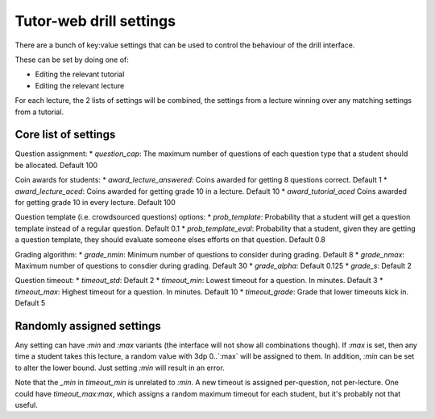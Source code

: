Tutor-web drill settings
^^^^^^^^^^^^^^^^^^^^^^^^

There are a bunch of key:value settings that can be used to control the
behaviour of the drill interface.

These can be set by doing one of:

* Editing the relevant tutorial
* Editing the relevant lecture

For each lecture, the 2 lists of settings will be combined, the settings from a
lecture winning over any matching settings from a tutorial.

Core list of settings
=====================

Question assignment:
* `question_cap`: The maximum number of questions of each question type that a student should be allocated. Default 100

Coin awards for students:
* `award_lecture_answered`: Coins awarded for getting 8 questions correct. Default 1
* `award_lecture_aced`: Coins awarded for getting grade 10 in a lecture. Default 10
* `award_tutorial_aced` Coins awarded for getting grade 10 in every lecture. Default 100

Question template (i.e. crowdsourced questions) options:
* `prob_template`: Probability that a student will get a question template instead of a regular question. Default 0.1
* `prob_template_eval`: Probability that a student, given they are getting a question template, they should evaluate someone elses efforts on that question. Default 0.8

Grading algorithm:
* `grade_nmin`: Minimum number of questions to consider during grading. Default 8
* `grade_nmax`: Maximum number of questions to consdier during grading. Default 30
* `grade_alpha`: Default 0.125
* `grade_s`: Default 2

Question timeout:
* `timeout_std`: Default 2
* `timeout_min`: Lowest timeout for a question. In minutes. Default 3
* `timeout_max`: Highest timeout for a question. In minutes. Default 10
* `timeout_grade`: Grade that lower timeouts kick in. Default 5

Randomly assigned settings
==========================

Any setting can have `:min` and `:max` variants (the interface will not show
all combinations though). If `:max` is set, then any time a student takes this
lecture, a random value with 3dp 0..`:max` will be assigned to them. In
addition, `:min` can be set to alter the lower bound. Just setting `:min` will
result in an error.

Note that the `_min` in `timeout_min` is unrelated to `:min`. A new timeout is
assigned per-question, not per-lecture. One could have `timeout_max:max`, which
assigns a random maximum timeout for each student, but it's probably not that
useful.
